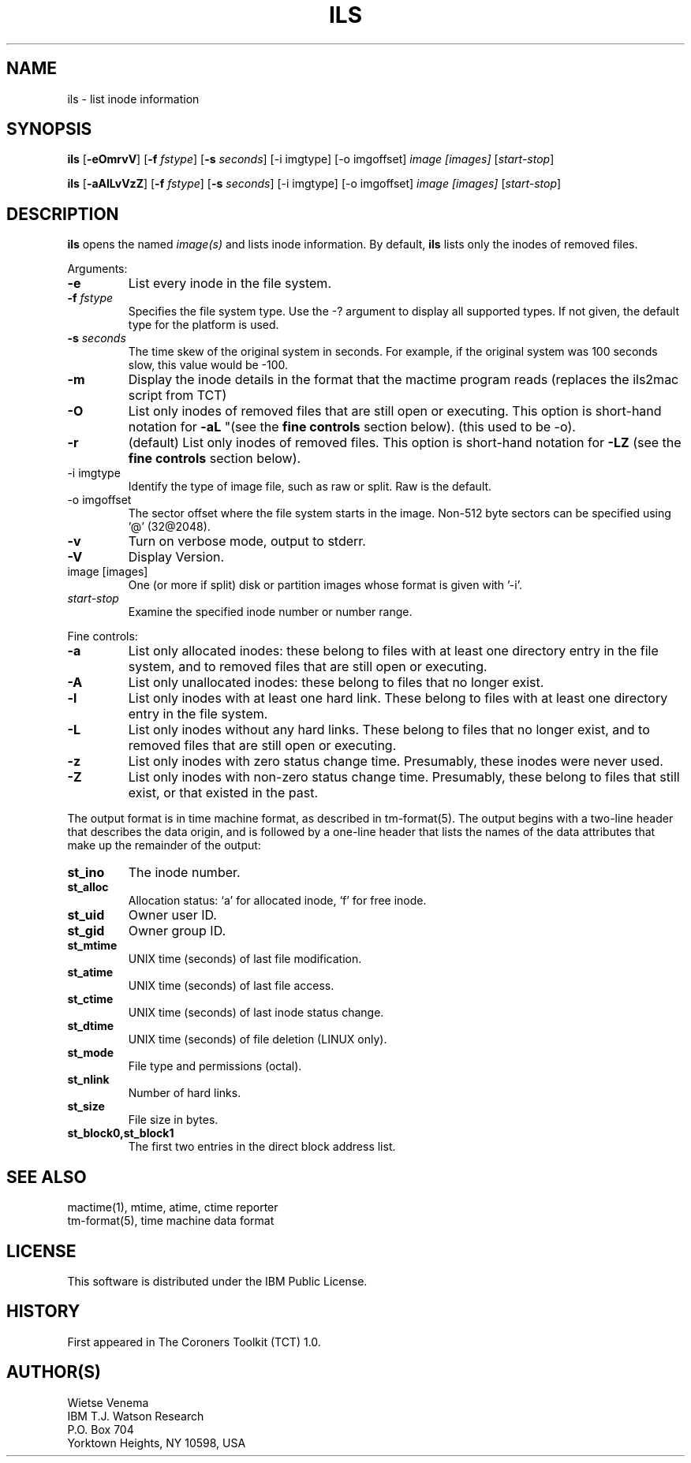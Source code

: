 .TH ILS 1 
.ad
.fi
.SH NAME
ils
\-
list inode information
.SH SYNOPSIS
.na
.nf
.ad
.fi
\fBils\fR [\fB-eOmrvV\fR] [\fB-f \fIfstype\fR] [\fB-s \fIseconds\fR] [-i imgtype] [-o imgoffset]
\fIimage [images]\fR [\fIstart-stop\fR]

\fBils\fR [\fB-aAlLvVzZ\fR] [\fB-f \fIfstype\fR] [\fB-s \fIseconds\fR] [-i imgtype] [-o imgoffset]
\fIimage [images]\fR [\fIstart-stop\fR]
.SH DESCRIPTION
.ad
.fi
\fBils\fR opens the named \fIimage(s)\fR and lists inode information.
By default, \fBils\fR lists only the inodes of removed files.

Arguments:
.IP \fB-e\fR
List every inode in the file system.
.IP "\fB-f\fI fstype\fR"
Specifies the file system type.  Use the -? argument to display
all supported types.
If not given, the default type for the platform is used.
.IP "\fB-s\fI seconds\fR"
The time skew of the original system in seconds.  For example, if the
original system was 100 seconds slow, this value would be -100. 
.IP \fB-m\fR
Display the inode details in the format that the mactime program reads
(replaces the ils2mac script from TCT)
.IP \fB-O\fR
List only inodes of removed files that are still open or executing.
This option is short-hand notation for \fB-aL\fR
"(see the \fBfine controls\fR section below). (this used to be -o).
.IP \fB-r\fR
(default) List only inodes of removed files. This option is short-hand notation
for \fB-LZ\fR
(see the \fBfine controls\fR section below).
.IP "-i imgtype"
Identify the type of image file, such as raw or split.  Raw is the default.
.IP "-o imgoffset"
The sector offset where the file system starts in the image.  Non-512 byte
sectors can be specified using '@' (32@2048).
.IP \fB-v\fR
Turn on verbose mode, output to stderr.
.IP \fB-V\fR
Display Version.
.IP "image [images]"
One (or more if split) disk or partition images whose format is given with '-i'.
.IP "\fIstart-stop\fR"
Examine the specified inode number or number range. 
.PP
Fine controls:
.IP \fB-a\fR
List only allocated inodes: these belong to files with at least one
directory entry in the file system, and to removed files that
are still open or executing.
.IP \fB-A\fR
List only unallocated inodes: these belong to files that no longer
exist.
.IP \fB-l\fR
List only inodes with at least one hard link. These belong to files
with at least one directory entry in the file system.
.IP \fB-L\fR
List only inodes without any hard links. These belong to files that no
longer exist, and to removed files that are still open or executing.
.IP \fB-z\fR
List only inodes with zero status change time. Presumably, these
inodes were never used.
.IP \fB-Z\fR
List only inodes with non-zero status change time. Presumably, these
belong to files that still exist, or that existed in the past.
.PP
The output format is in time machine format, as described in
tm-format(5). The output begins with a two-line header that
describes the data origin, and is followed by a one-line header
that lists the names of the data attributes that make up the
remainder of the output:
.IP \fBst_ino\fR
The inode number.
.IP \fBst_alloc\fR
Allocation status: `a' for allocated inode, `f' for free inode.
.IP \fBst_uid\fR
Owner user ID.
.IP \fBst_gid\fR
Owner group ID.
.IP \fBst_mtime\fR
UNIX time (seconds) of last file modification.
.IP \fBst_atime\fR
UNIX time (seconds) of last file access.
.IP \fBst_ctime\fR
UNIX time (seconds) of last inode status change.
.IP \fBst_dtime\fR
UNIX time (seconds) of file deletion (LINUX only).
.IP \fBst_mode\fR
File type and permissions (octal).
.IP \fBst_nlink\fR
Number of hard links.
.IP \fBst_size\fR
File size in bytes.
.IP \fBst_block0,st_block1\fR
The first two entries in the direct block address list.
.SH SEE ALSO
.na
.nf
mactime(1), mtime, atime, ctime reporter
tm-format(5), time machine data format
.SH LICENSE
.na
.nf
This software is distributed under the IBM Public License.
.SH HISTORY
First appeared in The Coroners Toolkit (TCT) 1.0.
.SH AUTHOR(S)
.na
.nf
Wietse Venema
IBM T.J. Watson Research
P.O. Box 704
Yorktown Heights, NY 10598, USA
